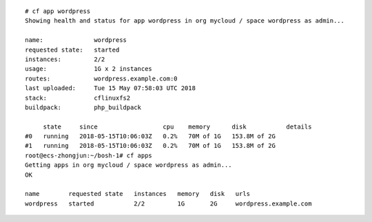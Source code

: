 ::

  # cf app wordpress
  Showing health and status for app wordpress in org mycloud / space wordpress as admin...

  name:              wordpress
  requested state:   started
  instances:         2/2
  usage:             1G x 2 instances
  routes:            wordpress.example.com:0
  last uploaded:     Tue 15 May 07:58:03 UTC 2018
  stack:             cflinuxfs2
  buildpack:         php_buildpack

       state     since                  cpu    memory      disk           details
  #0   running   2018-05-15T10:06:03Z   0.2%   70M of 1G   153.8M of 2G
  #1   running   2018-05-15T10:06:03Z   0.2%   70M of 1G   153.8M of 2G
  root@ecs-zhongjun:~/bosh-1# cf apps
  Getting apps in org mycloud / space wordpress as admin...
  OK

  name        requested state   instances   memory   disk   urls
  wordpress   started           2/2         1G       2G     wordpress.example.com
